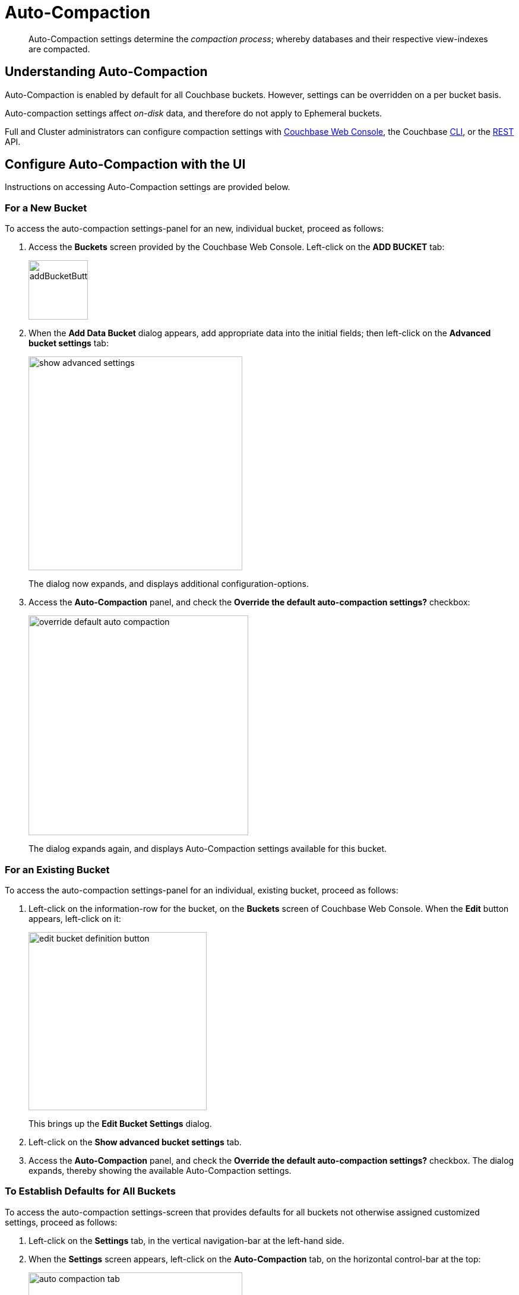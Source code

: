 = Auto-Compaction
:page-aliases: settings:configure-compact-settings
:imagesdir: ../../assets/images

[abstract]
Auto-Compaction settings determine the _compaction process_; whereby databases and their respective view-indexes are compacted.

[#understanding-auto-compaction]
== Understanding Auto-Compaction

Auto-Compaction is enabled by default for all Couchbase buckets.
However, settings can be overridden on a per bucket basis.

Auto-compaction settings affect _on-disk_ data, and therefore do not apply to Ephemeral buckets.

Full and Cluster administrators can configure compaction settings with xref:manage:manage-settings/configure-compact-settings.adoc#configure-auto-compaction-with-the-ui[Couchbase Web Console], the Couchbase xref:manage:manage-settings/configure-compact-settings.adoc#configure-auto-compaction-with-the-cli[CLI], or the xref:manage:manage-settings/configure-compact-settings.adoc#configure-auto-compaction-with-the-rest-api[REST] API.

[#configure-auto-compaction-with-the-ui]
== Configure Auto-Compaction with the UI

Instructions on accessing Auto-Compaction settings are provided below.

[#for-a-new-bucket]
=== For a New Bucket

To access the auto-compaction settings-panel for an new, individual bucket, proceed as follows:

. Access the *Buckets* screen provided by the Couchbase Web Console.
Left-click on the *ADD BUCKET* tab:
+
[#add-bucket-button]
image::manage-settings/addBucketButton.png[,100,align=left]

. When the *Add Data Bucket* dialog appears, add appropriate data into the initial fields; then left-click on the [.ui]*Advanced bucket settings* tab:
+
[#show_advanced_settings]
image::manage-settings/show-advanced-settings.png[,360,align=left]
+
The dialog now expands, and displays additional configuration-options.

. Access the [.ui]*Auto-Compaction* panel, and check the [.ui]*Override the default auto-compaction settings?* checkbox:
+
[#override_default_auto_compaction]
image::manage-settings/override-default-auto-compaction.png[,370,align=left]
+
The dialog expands again, and displays Auto-Compaction settings available for this bucket.

[#for-an-existing-bucket]
=== For an Existing Bucket

To access the auto-compaction settings-panel for an individual, existing bucket, proceed as follows:

. Left-click on the information-row for the bucket, on the *Buckets* screen of Couchbase Web Console.
When the *Edit* button appears, left-click on it:
+
[#edit-bucket-definition-button]
image::manage-settings/edit-bucket-definition-button.png[,300,align=left]
+
This brings up the [.ui]*Edit Bucket Settings* dialog.

. Left-click on the [.ui]*Show advanced bucket settings* tab.

. Access the [.ui]*Auto-Compaction* panel, and check the [.ui]*Override the default auto-compaction settings?* checkbox.
The dialog expands, thereby showing the available Auto-Compaction settings.

[#for-no-override-buckets]
=== To Establish Defaults for All Buckets

To access the auto-compaction settings-screen that provides defaults for all buckets not otherwise assigned customized settings, proceed as follows:

. Left-click on the [.ui]*Settings* tab, in the vertical navigation-bar at the left-hand side.

. When the [.ui]*Settings* screen appears, left-click on the [.ui]*Auto-Compaction* tab, on the horizontal control-bar at the top:
+
[#auto_compaction_tab]
image::manage-settings//auto-compaction-tab.png[,360,align=left]
+
This brings up the [.ui]*Auto-Compaction* screen.

=== Establishing Auto-Compaction Settings

The [.ui]*Auto-Compaction* view of the [.ui]*Settings* screen appears as follows.
(Note that the [.ui]*Index Fragmentation* settings are only displayed for Couchbase Server Community Edition.)

[#auto_compact_defaultNewUI]
image::manage-settings/auto-compact-defaultNewUI.png[,820,align=left]

All settings on this screen are also provided on the dialogs whereby you establish custom-settings for an individual new or existing bucket -- with the exception of the settings for <<index-fragmentation>>, which can only be established on a cluster-wide basis.

Settings constitute _conditions_, which must be met for the compaction-process to be triggered.
The settings are described below.

[#database-fragmentation]
=== Database Fragmentation

The [.ui]*Database Fragmentation* panel appears as follows:

[#database_fragmentationNewUI]
image::manage-settings/database-fragmentationNewUI.png[,360,align=left]

Compaction is triggered when database-fragmentation reaches the point specified by means of this interface.
You can specify the fragmentation-level as a percentage (the upper field, selected by checking the adjacent checkbox); or as a number of megabytes (the lower).

[#view-fragmentation]
=== View Fragmentation

The [.ui]*View Fragmentation* panel appears as follows:

[#view_fragmentation_interface]
image::manage-settings/view-fragmentation-interface.png[,360,align=left]

Compaction is triggered when view-fragmentation reaches the point specified by means of this interface.
You can specify the fragmentation-level as a percentage (the upper field, selected by checking the adjacent checkbox); or as a number of megabytes (the lower).

[#time-interval]
=== Time Interval

The [.ui]*Time Interval* pane provides a number of settings whereby compaction is scheduled:

[#time_interval_interface]
image::manage-settings/time-interval-interface.png[,310,align=left]

To set a time-interval during which compaction is permitted to run, check the checkbox at the top of the pane.
Then, add a start and an end time into the interactive fields.
Note that each left-hand field specifies the hour-of-the-day; while each right-hand specifies the minute-of-the-hour.

Checkboxes are provided to allow you to specify: first, that compaction can be aborted if the specified time is exceeded; secondly, that database and view compaction are executed simultaneously (implying a heavier processing and disk I/O load, during the compaction-process).

For example, the following, completed [.ui]*Time Interval* pane specifies that compaction should run between 1:00 am and 2:30 am; should be aborted if not completed in time; and should feature parallel compaction of database and indexes:

[#time_interval_interface_completed]
image::manage-settings/time-interval-interface-completed.png[,310,align=left]

[#index-fragmentation]
=== Index Fragmentation

The [.ui]*Index Fragmentation* panel, which is only available in Couchbase Server Community Edition, provides settings that cannot be overridden at individual bucket-level.
The panel appears as follows:

[#index_fragmentation]
image::manage-settings/index-fragmentation.png[,470,align=left]

This interface sets the write-strategy and trigger-point for compaction.

Select from the following options:

* *Append-only write mode with index fragmentation level trigger*.
Turns on _append only_ writes for index-storage, and triggers the compaction-job based on the fragmentation-level of each index file.
Check the checkbox, then specify a fragmentation-level as a percentage, in the interactive text-field.

* *Circular write mode with day + time interval trigger*.
Turns on writes with _circular reuse_ for index-storage, and triggers the compaction-job based on a time-interval.
To specify when compaction is permitted to run, select appropriate _days of the week_, by checking the appropriate checkboxes; then, select the start-time on each of those days; and optionally, an end-time.
+
Optionally, check the [.ui]*Abort compaction if run time exceeds the set time interval* checkbox: if you do so, compaction is aborted if the specified end-time is exceeded.

Note that whenever you change the compaction settings for the index, the system starts the global secondary index process on all the nodes.

See xref:learn:services-and-indexes/indexes/storage-modes.adoc#standard-index-storage[Standard Index Storage] for information on append-only and circular write modes.

[#tombstone-purge-interval]
=== Metadata Purge Interval

Sets the frequency of the metadata (or _tombstone_) purge interval, for _Couchbase_ buckets only.
The default value is three days.

The panel appears as follows:

[#meta_data_purge_interface]
image::manage-settings/meta-data-purge-interface.png[,290,align=left]

_Tombstones_ are records of expired or deleted items.
They include key and metadata.
Tombstones are used in Couchbase Server to provide eventual consistency of data between clusters.
The specified number of days will elapse before tombstones for expired or deleted items are _permanently_ removed.
The default value is three days.
The permitted range of values is `0.04` to `60` (where `0.04` equals one hour, and `1` equals one day.

Note that if you set this value too low, you may see inconsistent results in Views queries, such as deleted items appearing in a result set.
You may also see inconsistent items across clusters, if XDCR has been set up between the clusters.
If you set this value too high, it delays Couchbase Server from reclaiming disk space.

The *Metadata Purge Interval* panel on this screen establishes a default purge interval for _Couchbase buckets only_.
Therefore:

* If a Couchbase bucket is left at its default setting, any change made here to the default value duly changes the frequency of metadata purges for that bucket.

* If a Couchbase bucket has already been given a customized setting, no change made here to the default value has any effect on the frequency of metadata purges for that bucket.

* Neither the default nor the customized frequency of metadata purges for any Ephemeral bucket is affected by changes made here.
Note that although the default interval for Ephemeral buckets is, as with Couchbase buckets, `3`, only _per bucket_ interval-changes can be made, for Ephemeral buckets: the default interval for Ephemeral buckets cannot be changed globally.

For more information, see xref:learn:buckets-memory-and-storage/storage.adoc[Storage].

[#configure-auto-compaction-with-the-cli]
== Configure Auto-Compaction with the CLI

To configure auto-compaction with the CLI, use the xref:cli:cbcli/couchbase-cli-setting-compaction.adoc[setting-compaction] command.

[source,console]
----
/opt/couchbase/bin/couchbase-cli setting-compaction \
--cluster 10.143.192.101 \
--username Administrator \
--password password \
--compaction-db-percentage 30 \
--compaction-db-size 1024 \
--compaction-view-percentage 30 \
--compaction-view-size 1024 \
--compaction-period-from 00:00 \
--compaction-period-to 06:00 \
--enable-compaction-abort 1 \
--enable-compaction-parallel 0 \
--metadata-purge-interval 3 \
--gsi-compaction-mode circular \
--compaction-gsi-interval Monday,Wednesday,Friday \
--compaction-gsi-period-from 06:00 \
--compaction-gsi-period-to 09:00 \
--enable-gsi-compaction-abort 1
----

The `compaction`-related flags correspond to the UI fields described above in xref:manage:manage-settings/configure-compact-settings.adoc#database-fragmentation[Database Fragmentation] and xref:manage:manage-settings/configure-compact-settings.adoc#view-fragmentation[View Fragmentation]; and also to the associated xref:manage:manage-settings/configure-compact-settings.adoc#time-interval[Time Interval] fields. The GSI compaction mode is specified as `circular`; and other `gsi`-related flags correspond to the fields in the lower part of the xref:manage:manage-settings/configure-compact-settings.adoc#time-interval[Time Interval] panel, which correspond to index compaction. Parallel compaction is disabled, with the `--enable-compaction-parallel` flag; and GSI compaction is enabled to abort, with the `--enable-gsi-compaction-abort` flag.

[#configure-auto-compaction-with-the-rest-api]
== Configure Auto-Compaction with the REST API

To return current auto-compaction settings by means of the REST API, use the `/settings/autoCompaction` method.

[source,console]
----
curl -i -X GET -u Administrator:password \
http://127.0.0.1:8091/settings/autoCompaction
----

If successful, this returns a JSON document containing the current settings.
Formatted, this might appear as follows:

[source,json]
----
{
  "autoCompactionSettings": {
    "parallelDBAndViewCompaction": true,
    "allowedTimePeriod": {
      "fromHour": 0,
      "toHour": 2,
      "fromMinute": 0,
      "toMinute": 0,
      "abortOutside": false
    },
    "databaseFragmentationThreshold": {
      "percentage": 30,
      "size": 536870912
    },
    "viewFragmentationThreshold": {
      "percentage": 30,
      "size": 536870912
    },
    "indexCompactionMode": "full",
    "indexCircularCompaction": {
      "daysOfWeek": "Monday,Wednesday,Friday",
      "interval": {
        "fromHour": 6,
        "toHour": 9,
        "fromMinute": 0,
        "toMinute": 0,
        "abortOutside": true
      }
    },
    "indexFragmentationThreshold": {
      "percentage": 30
    }
  },
  "purgeInterval": 4
}
----

See xref:rest-api:rest-autocompact-get.adoc[Getting Auto-Compaction Settings], for more information.

To modify auto-compaction settings, use the `/controller/setAutoCompaction` method:

[source,console]
----
curl -i -X POST http://10.143.192.101:8091/controller/setAutoCompaction \
-u Administrator:password \
-d databaseFragmentationThreshold[percentage]=30 \
-d databaseFragmentationThreshold[size]=1073741824 \
-d viewFragmentationThreshold[percentage]=30 \
-d viewFragmentationThreshold[size]=1073741824 \
-d allowedTimePeriod[fromHour]=0 \
-d allowedTimePeriod[fromMinute]=0 \
-d allowedTimePeriod[toHour]=6 \
-d allowedTimePeriod[toMinute]=0 \
-d allowedTimePeriod[abortOutside]=true \
-d parallelDBAndViewCompaction=false \
-d purgeInterval=3.0 \
-d indexCompactionMode=circular \
-d indexCircularCompaction[daysOfWeek]=Monday,Wednesday,Friday \
-d indexCircularCompaction[interval][fromHour]=6 \
-d indexCircularCompaction[interval][fromMinute]=0 \
-d indexCircularCompaction[interval][toHour]=9 \
-d indexCircularCompaction[interval][toMinute]=0 \
-d indexCircularCompaction[interval][abortOutside]=true
----

This example establishes fragmentation thresholds and sizes for database and view, and specifies the time-period during which compaction should occur.
It specifies that compaction be aborted if it should overrun this time-period.
Parallel compaction for database and view is switched _off_.
The tombstone purge interval is set to 3 days; and _circular_ standard compaction is specified for particular days and hours.

See xref:rest-api:rest-autocompact-set.adoc[Setting Auto-Compaction], for more information.
